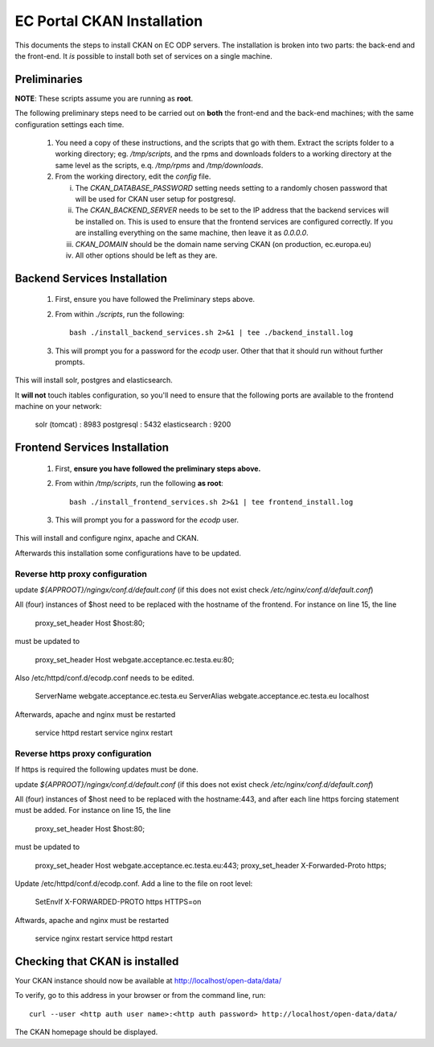 ===========================
EC Portal CKAN Installation
===========================

This documents the steps to install CKAN on EC ODP servers. The
installation is broken into two parts: the back-end and the front-end.
It *is* possible to install both set of services on a single machine.

Preliminaries
=============

**NOTE**: These scripts assume you are running as **root**.

The following preliminary steps need to be carried out on **both** the
front-end and the back-end machines; with the same configuration settings each
time.

 1. You need a copy of these instructions, and the scripts that go with them.
    Extract the scripts folder to a working directory; eg. `/tmp/scripts`, and the
    rpms and downloads folders to a working directory at the same level as the scripts,
    e.q. `/tmp/rpms` and `/tmp/downloads`.

 #. From the working directory, edit the `config` file.

    i)   The `CKAN_DATABASE_PASSWORD` setting needs setting to a randomly
         chosen password that will be used for CKAN user setup for postgresql.

    ii)  The `CKAN_BACKEND_SERVER` needs to be set to the IP address that the
         backend services will be installed on.  This is used to ensure that
         the frontend services are configured correctly.  If you are installing
         everything on the same machine, then leave it as `0.0.0.0`.

    iii) `CKAN_DOMAIN` should be the domain name serving CKAN (on production, ec.europa.eu)

    iv)  All other options should be left as they are.

Backend Services Installation
=============================

 1. First, ensure you have followed the Preliminary steps above.

 #. From within `./scripts`, run the following: ::

      bash ./install_backend_services.sh 2>&1 | tee ./backend_install.log

 #. This will prompt you for a password for the `ecodp` user. Other that that
    it should run without further prompts.

This will install solr, postgres and elasticsearch.

It **will not** touch itables configuration, so you'll need to ensure that
the following ports are available to the frontend machine on your network:

 solr (tomcat) : 8983
 postgresql    : 5432
 elasticsearch : 9200

Frontend Services Installation
==============================

 1. First, **ensure you have followed the preliminary steps above.**

 #. From within `/tmp/scripts`, run the following **as root**: ::

      bash ./install_frontend_services.sh 2>&1 | tee frontend_install.log

 #. This will prompt you for a password for the `ecodp` user.

This will install and configure nginx, apache and CKAN.

Afterwards this installation some configurations have to be updated.

Reverse http proxy configuration
--------------------------------

update `${APPROOT}/ngingx/conf.d/default.conf` (if this does not exist check `/etc/nginx/conf.d/default.conf`)

All (four) instances of $host need to be replaced with the hostname of the frontend.
For instance on line 15,  the line 

      proxy_set_header Host $host:80;

must be updated to 

      proxy_set_header Host webgate.acceptance.ec.testa.eu:80;

Also /etc/httpd/conf.d/ecodp.conf needs to be edited.

      ServerName webgate.acceptance.ec.testa.eu
      ServerAlias webgate.acceptance.ec.testa.eu localhost

Afterwards, apache and nginx must be restarted

      service httpd restart
      service nginx restart


Reverse https proxy configuration
---------------------------------
If https is required the following updates must be done.

update `${APPROOT}/ngingx/conf.d/default.conf` (if this does not exist check `/etc/nginx/conf.d/default.conf`)

All (four) instances of $host need to be replaced with the hostname:443, and after each line https forcing statement must be added.
For instance on line 15,  the line 

       proxy_set_header Host $host:80;

must be updated to

       proxy_set_header Host webgate.acceptance.ec.testa.eu:443;
       proxy_set_header X-Forwarded-Proto https;

Update /etc/httpd/conf.d/ecodp.conf. Add a line to the file on root level:

       SetEnvIf X-FORWARDED-PROTO https HTTPS=on

Aftwards, apache and nginx must be restarted

       service nginx restart
       service httpd restart



Checking that CKAN is installed
===============================

Your CKAN instance should now be available at
http://localhost/open-data/data/

To verify, go to this address in your browser or from the command line, run::

    curl --user <http auth user name>:<http auth password> http://localhost/open-data/data/

The CKAN homepage should be displayed.
